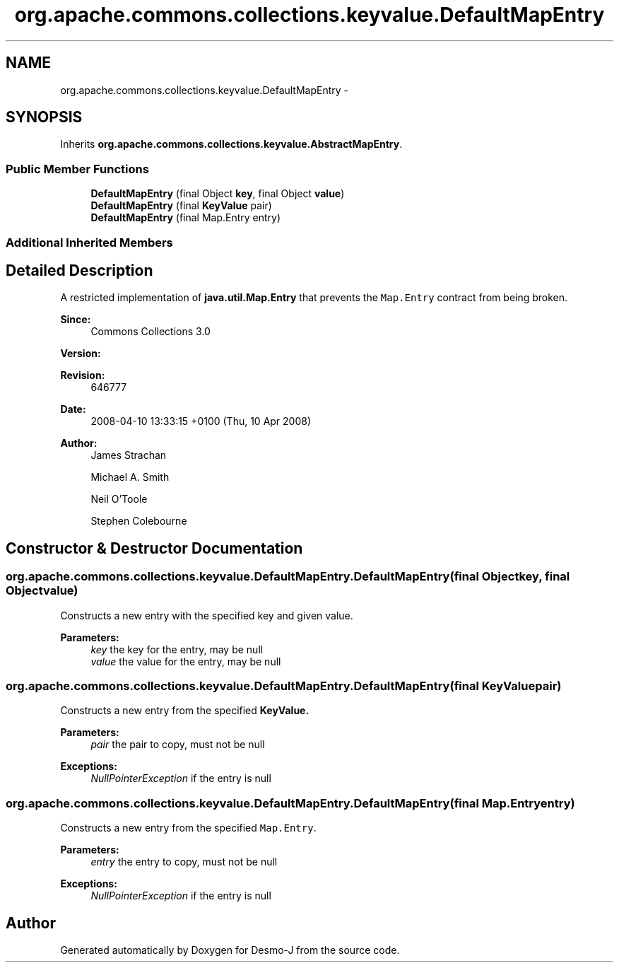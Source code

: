 .TH "org.apache.commons.collections.keyvalue.DefaultMapEntry" 3 "Wed Dec 4 2013" "Version 1.0" "Desmo-J" \" -*- nroff -*-
.ad l
.nh
.SH NAME
org.apache.commons.collections.keyvalue.DefaultMapEntry \- 
.SH SYNOPSIS
.br
.PP
.PP
Inherits \fBorg\&.apache\&.commons\&.collections\&.keyvalue\&.AbstractMapEntry\fP\&.
.SS "Public Member Functions"

.in +1c
.ti -1c
.RI "\fBDefaultMapEntry\fP (final Object \fBkey\fP, final Object \fBvalue\fP)"
.br
.ti -1c
.RI "\fBDefaultMapEntry\fP (final \fBKeyValue\fP pair)"
.br
.ti -1c
.RI "\fBDefaultMapEntry\fP (final Map\&.Entry entry)"
.br
.in -1c
.SS "Additional Inherited Members"
.SH "Detailed Description"
.PP 
A restricted implementation of \fBjava\&.util\&.Map\&.Entry\fP that prevents the \fCMap\&.Entry\fP contract from being broken\&.
.PP
\fBSince:\fP
.RS 4
Commons Collections 3\&.0 
.RE
.PP
\fBVersion:\fP
.RS 4
.RE
.PP
\fBRevision:\fP
.RS 4
646777 
.RE
.PP
\fBDate:\fP
.RS 4
2008-04-10 13:33:15 +0100 (Thu, 10 Apr 2008) 
.RE
.PP
.PP
\fBAuthor:\fP
.RS 4
James Strachan 
.PP
Michael A\&. Smith 
.PP
Neil O'Toole 
.PP
Stephen Colebourne 
.RE
.PP

.SH "Constructor & Destructor Documentation"
.PP 
.SS "org\&.apache\&.commons\&.collections\&.keyvalue\&.DefaultMapEntry\&.DefaultMapEntry (final Objectkey, final Objectvalue)"
Constructs a new entry with the specified key and given value\&.
.PP
\fBParameters:\fP
.RS 4
\fIkey\fP the key for the entry, may be null 
.br
\fIvalue\fP the value for the entry, may be null 
.RE
.PP

.SS "org\&.apache\&.commons\&.collections\&.keyvalue\&.DefaultMapEntry\&.DefaultMapEntry (final \fBKeyValue\fPpair)"
Constructs a new entry from the specified \fC\fBKeyValue\fP\fP\&.
.PP
\fBParameters:\fP
.RS 4
\fIpair\fP the pair to copy, must not be null 
.RE
.PP
\fBExceptions:\fP
.RS 4
\fINullPointerException\fP if the entry is null 
.RE
.PP

.SS "org\&.apache\&.commons\&.collections\&.keyvalue\&.DefaultMapEntry\&.DefaultMapEntry (final Map\&.Entryentry)"
Constructs a new entry from the specified \fCMap\&.Entry\fP\&.
.PP
\fBParameters:\fP
.RS 4
\fIentry\fP the entry to copy, must not be null 
.RE
.PP
\fBExceptions:\fP
.RS 4
\fINullPointerException\fP if the entry is null 
.RE
.PP


.SH "Author"
.PP 
Generated automatically by Doxygen for Desmo-J from the source code\&.
